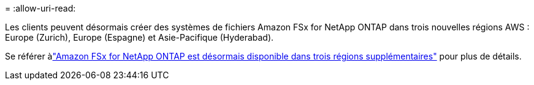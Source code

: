 = 
:allow-uri-read: 


Les clients peuvent désormais créer des systèmes de fichiers Amazon FSx for NetApp ONTAP dans trois nouvelles régions AWS : Europe (Zurich), Europe (Espagne) et Asie-Pacifique (Hyderabad).

Se référer àlink:https://aws.amazon.com/about-aws/whats-new/2023/04/amazon-fsx-netapp-ontap-three-regions/#:~:text=Customers%20can%20now%20create%20Amazon,file%20systems%20in%20the%20cloud["Amazon FSx for NetApp ONTAP est désormais disponible dans trois régions supplémentaires"^] pour plus de détails.
